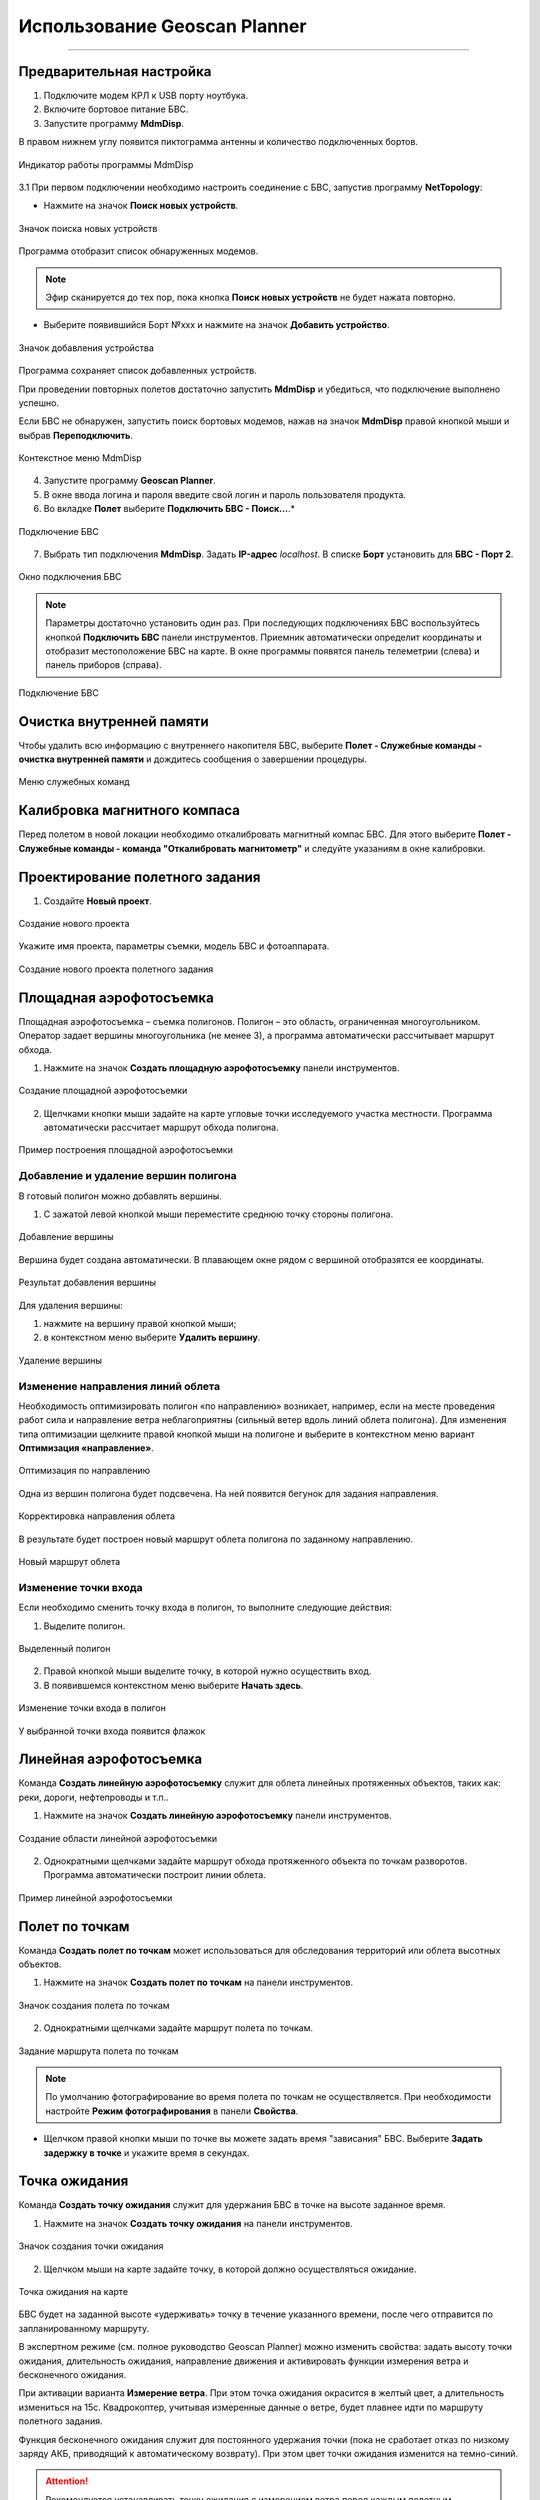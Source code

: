 Использование Geoscan Planner
==============================
==============================

Предварительная настройка
-----------------------------------

1) Подключите модем КРЛ к USB порту ноутбука.
2) Включите бортовое питание БВС.
3) Запустите программу **MdmDisp**.

В правом нижнем углу появится пиктограмма антенны и количество подключенных бортов.

.. figure:: _static/_images/planner1.png
   :align: center
   :width: 100

   Индикатор работы программы MdmDisp

3.1 При первом подключении необходимо настроить соединение с БВС, запустив программу **NetTopology**:

* Нажмите на значок **Поиск новых устройств**.

.. figure:: _static/_images/planner29.png
   :align: center
   :width: 200

   Значок поиска новых устройств

Программа отобразит список обнаруженных модемов.

.. note:: Эфир сканируется до тех пор, пока кнопка **Поиск новых устройств** не будет нажата повторно.

* Выберите появившийся Борт №xxx и нажмите на значок **Добавить устройство**.

.. figure:: _static/_images/planner30.png
   :align: center
   :width: 300

   Значок добавления устройства

Программа сохраняет список добавленных устройств.

При проведении повторных полетов достаточно запустить **MdmDisp** и убедиться, что подключение выполнено успешно.

Если БВС не обнаружен, запустить поиск бортовых модемов, нажав на значок **MdmDisp** правой кнопкой мыши и выбрав **Переподключить**.

.. figure:: _static/_images/planner2.png
   :align: center
   :width: 150

   Контекстное меню MdmDisp

4) Запустите программу **Geoscan Planner**.
5) В окне ввода логина и пароля введите свой логин и пароль пользователя продукта.
6) Во вкладке **Полет** выберите **Подключить БВС - Поиск...**.*

.. figure:: _static/_images/planner3.png
   :align: center
   :width: 500

   Подключение БВС

7) Выбрать тип подключения **MdmDisp**. Задать **IP-адрес** *localhost*. В списке **Борт** установить для **БВС - Порт 2**.

.. figure:: _static/_images/pl4.png
   :align: center
   :width: 500

   Окно подключения БВС

.. note:: Параметры достаточно установить один раз. При последующих подключениях БВС воспользуйтесь кнопкой **Подключить БВС** панели инструментов. Приемник автоматически определит координаты и отобразит местоположение БВС на карте. В окне программы появятся панель телеметрии (слева) и панель приборов (справа).

.. figure:: _static/_images/pl5.png
   :align: center
   :width: 500

   Подключение БВС

Очистка внутренней памяти
------------------------------
Чтобы удалить всю информацию с внутреннего накопителя БВС, выберите **Полет - Служебные команды - очистка внутренней памяти** и дождитесь сообщения о завершении процедуры. 

.. figure:: _static/_images/service_com.png
   :align: center
   :width: 500

   Меню служебных команд


Калибровка магнитного компаса
--------------------------------------

Перед полетом в новой локации необходимо откалибровать магнитный компас БВС. Для этого выберите **Полет - Служебные команды - команда "Откалибровать магнитометр"** и следуйте указаниям в окне калибровки.


Проектирование полетного задания
----------------------------------------

1) Создайте **Новый проект**.

.. figure:: _static/_images/planner5.png
   :align: center
   :width: 400

   Создание нового проекта

Укажите имя проекта, параметры съемки, модель БВС и фотоаппарата.

.. figure:: _static/_images/planner7.png
   :align: center
   :width: 500

   Создание нового проекта полетного задания

Площадная аэрофотосъемка
-------------------------------------------
Площадная аэрофотосъемка – съемка полигонов. Полигон – это область, ограниченная многоугольником. Оператор задает вершины многоугольника (не менее 3), а программа автоматически рассчитывает маршрут обхода.

1) Нажмите на значок **Создать площадную аэрофотосъемку** панели инструментов.

.. figure:: _static/_images/planner8.png
   :align: center
   :width: 500

   Создание площадной аэрофотосъемки

2) Щелчками кнопки мыши задайте на карте угловые точки исследуемого участка местности. Программа автоматически рассчитает маршрут обхода полигона.

.. figure:: _static/_images/planner9.png
   :align: center
   :width: 350

   Пример построения площадной аэрофотосъемки

Добавление и удаление вершин полигона
__________________________________________

В готовый полигон можно добавлять вершины.

1) С зажатой левой кнопкой мыши переместите среднюю точку стороны полигона.

.. figure:: _static/_images/planner10.png
   :align: center
   :width: 350

   Добавление вершины

Вершина будет создана автоматически. 
В плавающем окне рядом с вершиной отобразятся ее координаты.

.. figure:: _static/_images/planner45.png
   :align: center
   :width: 350

   Результат добавления вершины



Для удаления вершины:

1) нажмите на вершину правой кнопкой мыши;
2) в контекстном меню выберите **Удалить вершину**.

.. figure:: _static/_images/planner44.png
   :align: center
   :width: 500

   Удаление вершины


Изменение направления линий облета
_______________________________________
Необходимость оптимизировать полигон «по направлению» возникает, например, если на месте проведения работ сила и направление ветра неблагоприятны (сильный ветер вдоль линий облета полигона).
Для изменения типа оптимизации щелкните правой кнопкой мыши на полигоне и выберите в контекстном меню вариант **Оптимизация «направление»**.

.. figure:: _static/_images/planner11.png
   :align: center
   :width: 500

   Оптимизация по направлению

Одна из вершин полигона будет подсвечена. На ней появится бегунок для задания направления.

.. figure:: _static/_images/planner12.png
   :align: center
   :width: 500

   Корректировка направления облета

В результате будет построен новый маршрут облета полигона по заданному направлению.

.. figure:: _static/_images/planner13.png
   :align: center
   :width: 500

   Новый маршрут облета

Изменение точки входа
________________________

Если необходимо сменить точку входа в полигон, то выполните следующие действия:

1) Выделите полигон.

.. figure:: _static/_images/planner14.png
   :align: center
   :width: 500

   Выделенный полигон

2) Правой кнопкой мыши выделите точку, в которой нужно осуществить вход. 
3) В появившемся контекстном меню выберите **Начать здесь**.

.. figure:: _static/_images/planner15.png
   :align: center
   :width: 500

   Изменение точки входа в полигон

.. |flag| image:: _static/_images/flag.png
    :width: 50

У выбранной точки входа появится флажок |flag|



Линейная аэрофотосъемка
---------------------------
Команда **Создать линейную аэрофотосъемку** служит для облета линейных протяженных объектов, таких как: реки, дороги, нефтепроводы и т.п..

1) Нажмите на значок **Создать линейную аэрофотосъемку** панели инструментов.

.. figure:: _static/_images/planner16.png
   :align: center
   :width: 500

   Создание области линейной аэрофотосъемки

2) Однократными щелчками задайте маршрут обхода протяженного объекта по точкам разворотов. Программа автоматически построит линии облета.

.. figure:: _static/_images/planner17.png
   :align: center
   :width: 500

   Пример линейной аэрофотосъемки



Полет по точкам
-------------------
Команда **Создать полет по точкам** может использоваться для обследования территорий или облета высотных объектов.

1) Нажмите на значок **Создать полет по точкам** на панели инструментов.

.. figure:: _static/_images/planner31.png
   :align: center
   :width: 500

   Значок создания полета по точкам

2) Однократными щелчками задайте маршрут полета по точкам.

.. figure:: _static/_images/planner32.png
   :align: center
   :width: 500

   Задание маршрута полета по точкам

.. note:: По умолчанию фотографирование во время полета по точкам не осуществляется. При необходимости настройте **Режим фотографирования** в панели **Свойства**.

* Щелчком правой кнопки мыши по точке вы можете задать время "зависания" БВС. Выберите **Задать задержку в точке** и укажите время в секундах.


Точка ожидания
------------------------
Команда **Создать точку ожидания** служит для удержания БВС в точке на высоте заданное время.

1) Нажмите на значок **Создать точку ожидания** на панели инструментов.

.. figure:: _static/_images/planner22.png
   :align: center
   :width: 500

   Значок создания точки ожидания

2) Щелчком мыши на карте задайте точку, в которой должно осуществляться ожидание.

.. figure:: _static/_images/planner24.png
   :align: center
   :width: 500

   Точка ожидания на карте

БВС будет на заданной высоте «удерживать» точку в течение указанного времени, после чего отправится по запланированному маршруту.

В экспертном режиме (см. полное руководство Geoscan Planner) можно изменить свойства: задать высоту точки ожидания, длительность ожидания, направление движения и активировать функции измерения ветра и бесконечного ожидания.


При активации варианта **Измерение ветра**. При этом точка ожидания окрасится в желтый цвет, а длительность измениться на 15с. Квадрокоптер, учитывая измеренные данные о ветре, будет плавнее идти по маршруту полетного задания.

Функция бесконечного ожидания служит для постоянного удержания точки (пока не сработает отказ по низкому заряду АКБ, приводящий к автоматическому возврату). При этом цвет точки ожидания изменится на темно-синий.

.. attention:: Рекомендуется устанавливать точку ожидания с измерением ветра перед каждым полетным элементом на высоте полетного элемента. Если элементы полетного задания находятся на значительном удалении, рекомендуется дополнительно провести измерение ветра рядом с этим полетным элементом.
.. attention:: Комплексы Геоскан не являются сертифицированными приборами измерения ветра, поэтому не могут быть использованы в качестве надежных источников данных о состоянии окружающей среды.


Точка посадки
------------------
Команда **Создать точку посадки** служит для указания места приземления БВС.

При отсутствии заданной точки посадки БВС по окончанию полетного задания вернется в точку старта.

1) Нажмите на значок **Создать точку посадки** на панели инструментов.

.. figure:: _static/_images/planner34.png
   :align: center
   :width: 500

   Значок создания точки посадки

2) Щелчком мыши укажите точку приземления БВС.


Предстартовая подготовка
----------------------------

1) Запустите **Мастер предстартовой подготовки**.

.. figure:: _static/_images/planner26.png
   :align: center
   :width: 400

   Запуск мастера предстартовой подготовки

Следуйте указаниям мастера предстартовой подготовки (большинство проверок выполняются автоматически).
Задайте время автономного полета (время, в течение которого осуществляется полет независимо от наличия связи между НСУ и БВС) и высоту возврата после выполнения полетного задания или окончания времения автономного полета.

.. attention:: Высота возврата должна быть такой, чтобы гарантировать отсутствие препятствий.

Полет
----------------------------

1) Нажмите на значок **Старт**.

.. figure:: _static/_images/planner27.png
   :align: center
   :width: 250

   Значок старта


Убедитесь, что ничего не мешает вращению лопастей и подтвердите запуск двигателей.

.. figure:: _static/_images/planner35.png
   :align: center
   :width: 400

   Подтверждение запуска двигателей

Автопилот проверит работу двигателей. На экране НСУ появится окно подтверждения взлета.

.. figure:: _static/_images/planner36.png
   :align: center
   :width: 400

   Подтверждение взлета

БВС осуществит взлет.

.. note:: БВС выполняет полет в автоматическом режиме, однако это не освобождает оператора от обязанностей по наблюдению за процессом полета. Постоянное наличие связи по радиолинии не является необходимым для успешного выполнения задания.


Возврат
----------
Команда **Возврат** отправляет борт к стартовой точке. Достигнув положения напротив стартовой точки на высоте, БВС выполняет посадку.

1) Нажмите на значок **Возврат**.

.. figure:: _static/_images/planner37.png
   :align: center
   :width: 250

   Значок возврата БВС



Посадка
---------
Команда **Посадка** служит для выполнения снижения и немедленной посадки.

1) Нажмите на значок **Посадка**.

.. figure:: _static/_images/planner38.png
   :align: center
   :width: 250

   Значок посадки БВС

.. attention:: Автоматическое замедление при посадке срабатывает по барометрической высоте. Не рекомендуется указывать точку посадки в месте, сильно отличающемся по высоте рельефа от места взлета.


Полет по требованию
---------------------
Команда **Полет по требованию** позволяет отправить БВС на указанную точку на карте (с указанием высоты).
По достижении указанной точки БВС начнет удержание данной точки, пока оператор не вмешается в выполнение полетного задания, либо пока не сработает автоматический возврат по отсечке батареи.

1) Нажмите на значок **Полет по требованию**.

.. figure:: _static/_images/planner39.png
   :align: center
   :width: 300

   Значок полета по требованию

2) Укажите точку на карте и задайте высоту полета над землей (Превышение).

.. figure:: _static/_images/planner40.png
   :align: center
   :width: 300

   Задание высоты полета по требованию

По достижении точки БВС будет удерживать указанные координаты.

.. figure:: _static/_images/planner41.png
   :align: center
   :width: 400

   Пример полета по требованию



Дистанционное управление
---------------------------

Активация режима дистанционного управления возможна после прохождения предстартовой подготовки и взлета.

1) Нажмите на Значок **Дистанционное управление**.

.. figure:: _static/_images/planner42.png
   :align: center
   :width: 200

   Значок дистанционного управления

.. attention:: При активации ручного режима БВС прервет выполнение задания по площадной или линейной АФС. После отключения ручного режима выполнение будет продолжено.

Будет осуществлен переход в ручной режим управления.

По умолчанию дистанционное управление осуществляется через **Управление скоростями**. В таком случае выполняется векторный контроль отклонений кнопками в окне
дистанционного управления или клавиш:


.. figure:: _static/_images/planner43.png
   :align: right
   :width: 200

   Окно дистанционного управления

* **W** – полет прямо по курсу (вперед)
  
* **A** — изменить направление полета в левую сторону (влево)
  
* **S** — полет в обратную сторону относительно курса (назад)
  
* **D** — изменить направление полета в правую сторону (вправо)
  
* **T** — набор высоты (вверх)
  
* **G** — снижение (вниз)
  
* **[** – изменить курс в левую сторону (вращение влево)
  
* **]** – изменить в правую сторону (вращение вправо)


Копирование фотографий на SD карту
---------------------------------------

Чтобы скопировать фотографии с внутреннего накопителя на SD карту, выберите **Полет - Служебные команды - Копирование фотографий на SD** в меню Геоскан Planner и дождитесь сообщения о завершении процедуры.

.. figure:: _static/_images/service_com.png
   :align: center
   :width: 500

   Меню служебных команд
